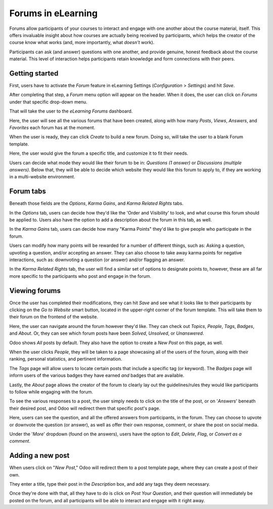 ===================
Forums in eLearning
===================

Forums allow participants of your courses to interact and engage with one another about the course
material, itself. This offers invaluable insight about how courses are actually being
received by participants, which helps the creator of the course know what works (and,
more importantly, what *doesn't* work).

Participants can ask (and answer) questions with one another, and provide genuine, honest
feedback about the course material. This level of interaction helps participants retain knowledge
and form connections with their peers.

Getting started
===============

First, users have to activate the *Forum* feature in eLearning Settings (*Configuration* >
*Settings*) and hit *Save*.

.. image:: ./media/forum-setting.png
   :align: center
   :alt: elearning forum settings

After completing that step, a *Forum* menu option will appear on the header. When it does, the user
can click on *Forums* under that specific drop-down menu.

.. image:: ./media/forum-menu.png
   :align: center
   :alt: elearning forum menu

That will take the user to the *eLearning Forums* dashboard.

.. image:: ./media/forum-dashboard.png
   :align: center
   :alt: elearning forums dashboard

Here, the user will see all the various forums that have been created, along with how many
*Posts*, *Views*, *Answers*, and *Favorites* each forum has at the moment.

When the user is ready, they can click *Create* to build a new forum. Doing so, will take the
user to a blank Forum template.

.. image:: ./media/forum-template.png
   :align: center
   :alt: elearning forum template

Here, the user would give the forum a specific title, and customize it to fit their needs.

Users can decide what mode they would like their forum to be in: *Questions (1 answer)* or
*Discussions (multiple answers)*. Below that, they will be able to decide which website they would
like this forum to apply to, if they are working in a multi-website environment.

Forum tabs
==========

Beneath those fields are the *Options*, *Karma Gains*, and *Karma Related Rights* tabs.

In the *Options* tab, users can decide how they'd like the 'Order and Visibility' to look, and
what course this forum should be applied to. Users also have the option to add a description about
the forum in this tab, as well.

.. image:: ./media/forum-options.png
   :align: center
   :alt: elearning forum options

In the *Karma Gains* tab, users can decide how many "Karma Points" they'd like to give people who
participate in the forum.

.. image:: ./media/forum-karma-gains.png
   :align: center
   :alt: elearning forum karma gains

Users can modify how many points will be rewarded for a number of different things, such as:
Asking a question, upvoting a question, and/or accepting an answer. They can also choose to take
away karma points for negative interactions, such as: downvoting a question (or answer) and/or
flagging an answer.

In the *Karma Related Rights* tab, the user will find a similar set of options to designate points
to, however, these are all far more specific to the participants who post and engage in the forum.

.. image:: ./media/forum-karma-related-rights.png
   :align: center
   :alt: elearning forum karma related rights

Viewing forums
==============

Once the user has completed their modifications, they can hit *Save* and see what it looks like
to their participants by clicking on the *Go to Website* smart button, located in the upper-right
corner of the forum template. This will take them to their forum on the frontend of the website.

.. image:: ./media/forum-frontend.png
   :align: center
   :alt: elearning forum frontend of website

Here, the user can navigate around the forum however they'd like. They can check out *Topics*,
*People*, *Tags*, *Badges*, and *About*. Or, they can see which forum posts have been *Solved*,
*Unsolved*, or *Unanswered*.

Odoo shows *All* posts by default. They also have the option to create a *New Post* on this page,
as well.

When the user clicks *People*, they will be taken to a page showcasing all of the users of the
forum, along with their ranking, personal statistics, and pertinent information.

.. image:: ./media/forum-all-users.png
   :align: center
   :alt: elearning forum people all users

The *Tags* page will allow users to locate certain posts that include a specific tag (or keyword).
The *Badges* page will inform users of the various badges they have earned *and* badges that are
available.

Lastly, the *About* page allows the creator of the forum to clearly lay out the guidelines/rules
they would like participants to follow while engaging with the forum.

.. image:: ./media/forum-about.png
   :align: center
   :alt: elearning forum about page

To see the various responses to a post, the user simply needs to click on the title of the post,
or on '*Answers*' beneath their desired post, and Odoo will redirect them that specific post's page.

.. image:: ./media/forum-post-answer.png
   :align: center
   :alt: elearning forum post answer

Here, users can see the question, and all the offered answers from participants, in the forum.
They can choose to upvote or downvote the question (or answer), as well as offer their own response,
comment, or share the post on social media.

Under the '*More*' dropdown (found on the answers), users have the option to *Edit*, *Delete*,
*Flag*, or *Convert as a comment*.

.. image:: ./media/forum-post-page.png
   :align: center
   :alt: elearning forum post page

Adding a new post
=================

When users click on "*New Post*," Odoo will redirect them to a post template page, where they
can create a post of their own.

.. image:: ./media/forum-new-post.png
   :align: center
   :alt: elearning forum new post template

They enter a title, type their post in the *Description* box, and add any tags they deem
necessary.

Once they're done with that, all they have to do is click on *Post Your Question*, and
their question will immediately be posted on the forum, and all participants will be able to
interact and engage with it right away.

